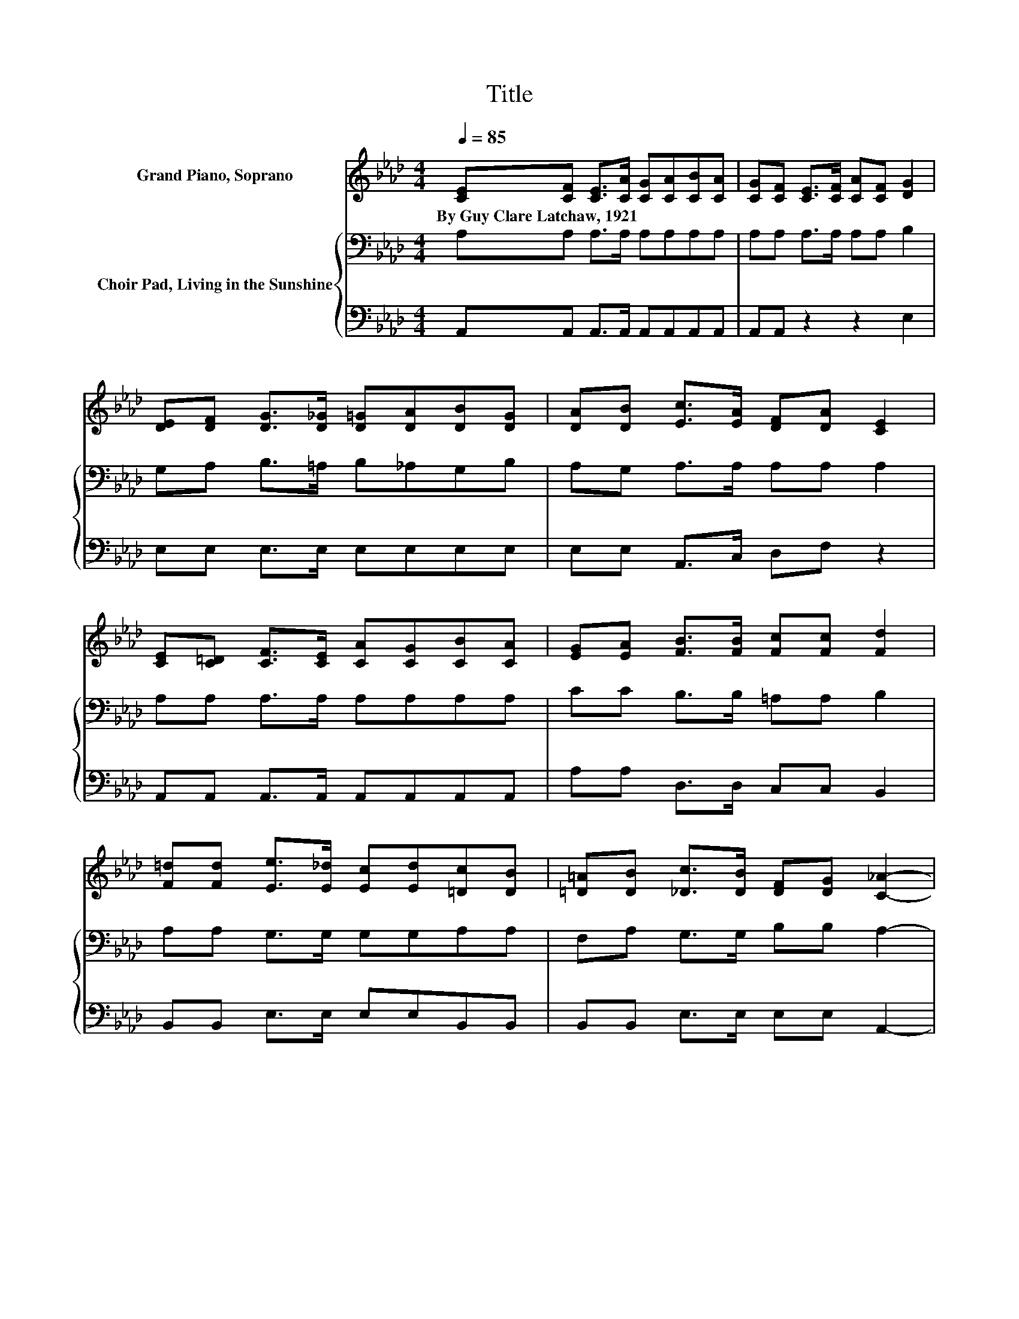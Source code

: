 X:1
T:Title
%%score 1 { 2 | 3 }
L:1/8
Q:1/4=85
M:4/4
K:Ab
V:1 treble nm="Grand Piano, Soprano"
V:2 bass nm="Choir Pad, Living in the Sunshine"
V:3 bass 
V:1
 [CE][CF] [CE]>[CA] [CG][CA][CB][CA] | [CG][CF] [CE]>[CF] [CA][CF] [DG]2 | %2
w: By~Guy~Clare~Latchaw,~1921 * * * * * * *||
 [DE][DF] [DG]>[D_G] [D=G][DA][DB][DG] | [DA][DB] [Ec]>[EA] [DF][DA] [CE]2 | %4
w: ||
 [CE][C=D] [CF]>[CE] [CA][CG][CB][CA] | [EG][EA] [FB]>[FB] [Fc][Fc] [Fd]2 | %6
w: ||
 [F=d][Fd] [Ee]>[E_d] [Ec][Ed][=Dc][DB] | [=D=A][DB] [_Dc]>[DB] [DF][DG] [C_A]2- | %8
w: ||
 [CA][Ee] [Ge]2- [Ge][Gd] [Gc]2 | [EB]2 [EA]>[EB] [Ec][CA] [CE]2- | %10
w: ||
 [CE][Ee] [Ge]2- [Ge][Gd] [Gc]2 | [EB]2 [EA]>[EG] [FA][FB] [=Ec]2- | [Ec]_E[DE]F [DE]F .[DE]2 | %13
w: |||
 DE[CE]F [CE]F .[CE]2 | CE [DF]>[EG] [FA][EB][Ec][Ee]- | [Ee][Ee] [Ge]>[Fd] [Ec][DB] [CA]2- | %16
w: |||
 [CA]6 z2 |] %17
w: |
V:2
 A,A, A,>A, A,A,A,A, | A,A, A,>A, A,A, B,2 | G,A, B,>=A, B,_A,G,B, | A,G, A,>A, A,A, A,2 | %4
 A,A, A,>A, A,A,A,A, | CC B,>B, =A,A, B,2 | A,A, G,>G, G,G,A,A, | F,A, G,>G, B,B, A,2- | %8
 A,C B,2- B,[K:treble]F E2 | D2 .C2 .A,2[K:bass] A,2- | A,C B,2- B,B,[K:treble] E2 | %11
 D2 .C2 .C2 C2- | C2[K:bass] .G,2 .G,2 .G,2 | .G,2 .A,2 .A,2 .A,2 | .A,2 A,>A, A,G,A,C- | %15
 CC B,>B, G,G, A,2- | A,6 z2 |] %17
V:3
 A,,A,, A,,>A,, A,,A,,A,,A,, | A,,A,, z2 z2 E,2 | E,E, E,>E, E,E,E,E, | E,E, A,,>C, D,F, z2 | %4
 A,,A,, A,,>A,, A,,A,,A,,A,, | A,A, D,>D, C,C, B,,2 | B,,B,, E,>E, E,E,B,,B,, | %7
 B,,B,, E,>E, E,E, A,,2- | A,,A, E,2- E,E, E,2 | E,2 .A,2 .E,2 A,,2- | A,,A, E,2- E,E, E,2 | %11
 G,2 .A,2 .F,2 C,2- | C,2 .E,2 .E,2 .E,2 | .B,,2 .A,,2 .E,2 .C,2 | .A,,2 D,>D, D,B,,A,,A,- | %15
 A,A, E,>E, E,E, A,,2- | A,,6 z2 |] %17

